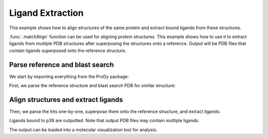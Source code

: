 .. _extract-ligands:

Ligand Extraction
=============================================================================

This example shows how to align structures of the same protein and extract
bound ligands from these structures.

:func:`.matchAlign` function can be used for aligning protein structures.
This example shows how to use it to extract ligands from multiple PDB
structures after superposing the structures onto a reference.
Output will be PDB files that contain ligands superposed onto the reference
structure.


Parse reference and blast search
-------------------------------------------------------------------------------

We start by importing everything from the ProDy package:

.. ipython:: python

   from prody import *
   from pylab import *
   ion()

First, we parse the reference structure and blast search PDB for similar
structure:

.. ipython:: python

  p38 = parsePDB('1p38')
  seq = p38['A'].getSequence()
  blast_record = blastPDB(seq)


.. ipython:: python
   :suppress:

   import pickle
   if blast_record is None:
       blast_record = pickle.load(open)('p38_blast_record.pkl'))
   else:
       pickle.dump(blast_record, open('p38_blast_record.pkl', 'w'))

Align structures and extract ligands
-------------------------------------------------------------------------------

Then, we parse the hits one-by-one, superpose them onto the reference
structure, and extract ligands:

.. ipython:: python

   for pdb_id in blast_record.getHits():
       # blast search may return PDB identifiers of deprecated structures,
       # so we parse structures within a try statement
       try:
           pdb = parsePDB(pdb_id)
           pdb = matchAlign(pdb, p38)[0]
       except:
           continue
       else:
           ligand = pdb.select('not protein and not water')
           repr(ligand)
           if ligand:
               writePDB(pdb_id + '_ligand.pdb', ligand)

   !ls *_ligand.pdb

Ligands bound to p38 are outputted. Note that output PDB files may contain
multiple ligands.

The output can be loaded into a molecular visualization tool for analysis.

